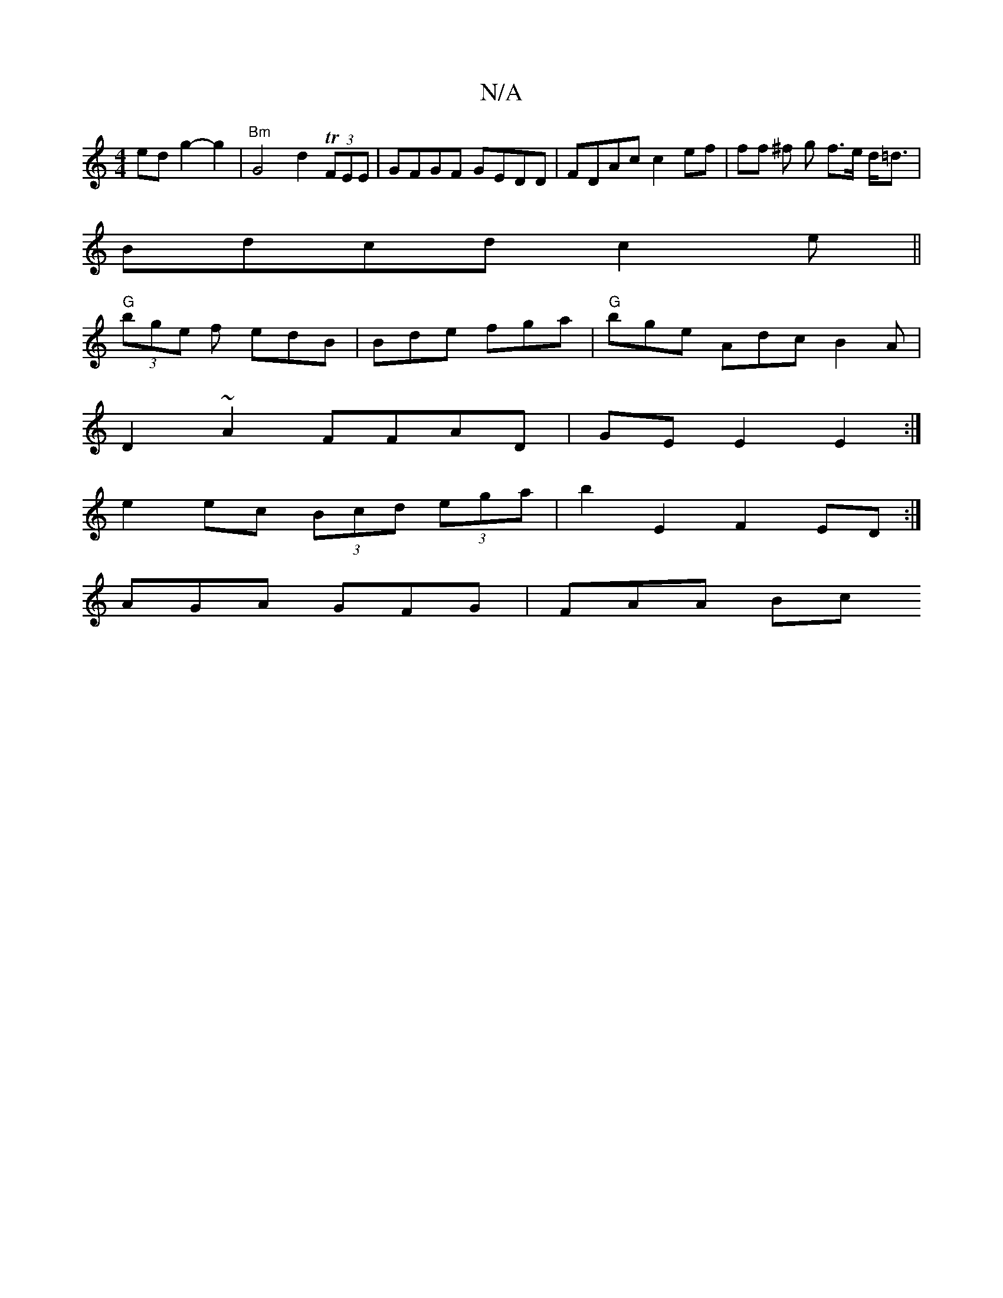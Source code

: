X:1
T:N/A
M:4/4
R:N/A
K:Cmajor
edg2-g2 | "Bm" G4 d2T(3FEE | GFGF GEDD | FDAc c2 ef |ff ^f g f>e d<=d |
Bdcd c2 e ||
"G" (3bge f edB | Bde fga| "G"bge Adc B2 A|
D2 ~A2 FFAD | GE E2 E2 :|
e2 ec (3Bcd (3ega|b2 E2 F2ED:|
AGA GFG|FAA Bc